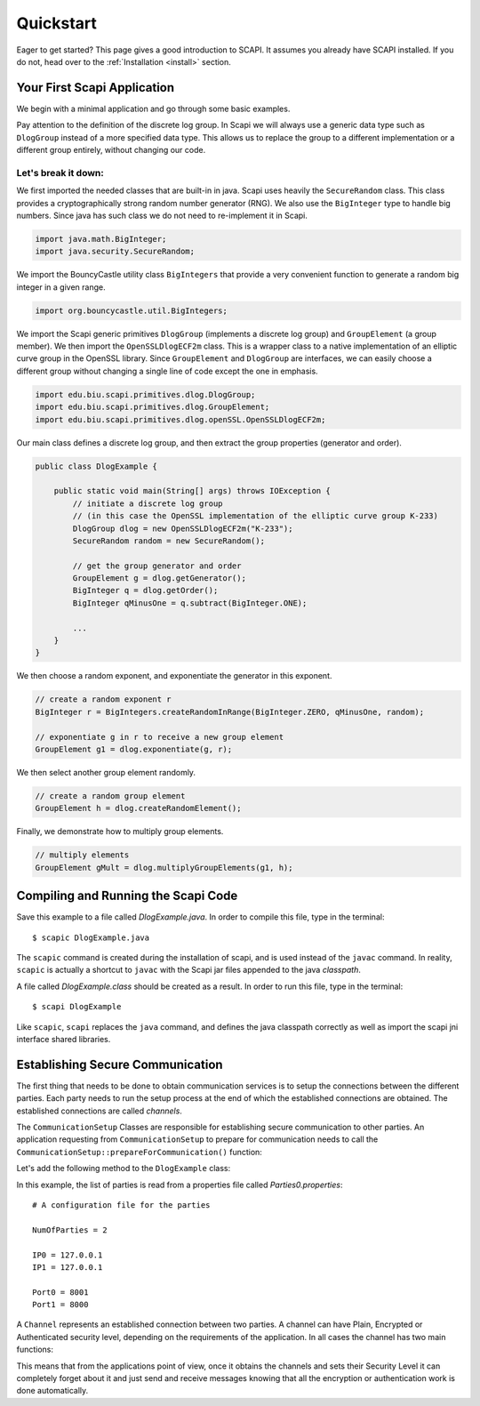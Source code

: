 Quickstart
==========

Eager to get started? This page gives a good introduction to SCAPI. It assumes you already have SCAPI installed. If you do not, head over to the :ref:`Installation <install>` section.


Your First Scapi Application
----------------------------

We begin with a minimal application and go through some basic examples.

.. sourcecode:: java
    :emphasize-lines: 16
    
    import java.io.IOException;
    import java.math.BigInteger;
    import java.security.SecureRandom;

    import org.bouncycastle.util.BigIntegers;

    import edu.biu.scapi.primitives.dlog.DlogGroup;
    import edu.biu.scapi.primitives.dlog.GroupElement;
    import edu.biu.scapi.primitives.dlog.openSSL.OpenSSLDlogECF2m;

    public class DlogExample {

        public static void main(String[] args) throws IOException {
            // initiate a discrete log group
	    // (in this case the OpenSSL implementation of the elliptic curve group K-233)
	    DlogGroup dlog = new OpenSSLDlogECF2m("K-233");
	    SecureRandom random = new SecureRandom();
		
	    // get the group generator and order 
	    GroupElement g = dlog.getGenerator();
	    BigInteger q = dlog.getOrder();
	    BigInteger qMinusOne = q.subtract(BigInteger.ONE);
		
	    // create a random exponent r
	    BigInteger r = BigIntegers.createRandomInRange(BigInteger.ZERO, qMinusOne, random);
		
	    // exponentiate g in r to receive a new group element
	    GroupElement g1 = dlog.exponentiate(g, r);
	    // create a random group element
	    GroupElement h = dlog.createRandomElement();
	    // multiply elements
	    GroupElement gMult = dlog.multiplyGroupElements(g1, h);
	}
    }

Pay attention to the definition of the discrete log group. In Scapi we will always use a generic data type
such as ``DlogGroup`` instead of a more specified data type. This allows us to replace the group to a
different implementation or a different group entirely, without changing our code.

Let's break it down:
~~~~~~~~~~~~~~~~~~~~

We first imported the needed classes that are built-in in java. Scapi uses heavily the ``SecureRandom`` class. This class provides a cryptographically strong random number generator (RNG). We also use the ``BigInteger`` type to handle big numbers. Since java has such class we do not need to re-implement it in Scapi.

.. sourcecode:: java
    
    import java.math.BigInteger;
    import java.security.SecureRandom;

We import the BouncyCastle utility class ``BigIntegers`` that provide a very convenient function to generate a random big integer in a given range.

.. sourcecode:: java

    import org.bouncycastle.util.BigIntegers;

We import the Scapi generic primitives ``DlogGroup`` (implements a discrete log group) and ``GroupElement`` (a group member). We then import the ``OpenSSLDlogECF2m`` class. This is a wrapper class to a native implementation of an elliptic curve group in the OpenSSL library. Since ``GroupElement`` and ``DlogGroup`` are interfaces, we can easily choose a different group without changing a single line of code except the one in emphasis.

.. sourcecode:: java

    import edu.biu.scapi.primitives.dlog.DlogGroup;
    import edu.biu.scapi.primitives.dlog.GroupElement;
    import edu.biu.scapi.primitives.dlog.openSSL.OpenSSLDlogECF2m;

Our main class defines a discrete log group, and then extract the group properties (generator and order).

.. sourcecode:: java

    public class DlogExample {

        public static void main(String[] args) throws IOException {
            // initiate a discrete log group
	    // (in this case the OpenSSL implementation of the elliptic curve group K-233)
	    DlogGroup dlog = new OpenSSLDlogECF2m("K-233");
	    SecureRandom random = new SecureRandom();
		
	    // get the group generator and order 
	    GroupElement g = dlog.getGenerator();
	    BigInteger q = dlog.getOrder();
	    BigInteger qMinusOne = q.subtract(BigInteger.ONE);
		
	    ...
	}
    }

We then choose a random exponent, and exponentiate the generator in this exponent.

.. sourcecode:: java

    // create a random exponent r
    BigInteger r = BigIntegers.createRandomInRange(BigInteger.ZERO, qMinusOne, random);
		
    // exponentiate g in r to receive a new group element
    GroupElement g1 = dlog.exponentiate(g, r);

We then select another group element randomly.

.. sourcecode:: java

    // create a random group element
    GroupElement h = dlog.createRandomElement();

Finally, we demonstrate how to multiply group elements.

.. sourcecode:: java

    // multiply elements
    GroupElement gMult = dlog.multiplyGroupElements(g1, h);

Compiling and Running the Scapi Code
------------------------------------

Save this example to a file called *DlogExample.java*. In order to compile this file, type in the terminal: ::

    $ scapic DlogExample.java

The ``scapic`` command is created during the installation of scapi, and is used instead of the ``javac`` command.
In reality, ``scapic`` is actually a shortcut to ``javac`` with the Scapi jar files appended to the java *classpath*.

A file called *DlogExample.class* should be created as a result. In order to run this file, type in the terminal: ::

    $ scapi DlogExample

Like ``scapic``, ``scapi`` replaces the ``java`` command, and defines the java classpath correctly as well as import 
the scapi jni interface shared libraries.

Establishing Secure Communication
---------------------------------

The first thing that needs to be done to obtain communication services is to setup the connections between the different parties. Each party needs to run the setup process at the end of which the established connections are obtained. The established connections are called *channels*.

The ``CommunicationSetup`` Classes are responsible for establishing secure communication to other parties. An application requesting from ``CommunicationSetup`` to prepare for communication needs to call the ``CommunicationSetup::prepareForCommunication()`` function:

.. java:method:: Map<String, Channel> prepareForCommunication(List<PartyData> listOfParties, long timeOut)

    :param List<PartyData> listOfParties: The list of parties to connect to. As a convention, we will set the first party in the list to be the requesting party, that is, the party represented by the application.
    :param long timeOut: A time-out (in milliseconds) specifying how long to wait for connections to be established and secured.
    :return: a map of the established channels.

Let's add the following method to the ``DlogExample`` class:

.. code-block:: java
    :emphasize-lines: 27

    import java.net.InetSocketAddress;
    import java.util.List;
    import java.util.Map;

    import java.util.concurrent.TimeoutException;

    import edu.biu.scapi.comm.Channel;
	import edu.biu.scapi.comm.twoPartyComm.LoadSocketParties;
	import edu.biu.scapi.comm.twoPartyComm.NativeSocketCommunicationSetup;
	import edu.biu.scapi.comm.twoPartyComm.PartyData;
	import edu.biu.scapi.exceptions.DuplicatePartyException;

    private static Channel setCommunication() throws TimeoutException, DuplicatePartyException {
	     //Prepare the parties list.
	     LoadSocketParties loadParties = new LoadSocketParties("Parties0.properties");
	     List<PartyData> listOfParties = loadParties.getPartiesList();
	        
	     //Create the communication setup.
	     NativeSocketCommunicationSetup commSetup = new NativeSocketCommunicationSetup(listOfParties.get(0), listOfParties.get(1));
	        
	     long timeoutInMs = 60000;	//The maximum amount of time we are willing to wait to set a connection.
	     int numberOfChannels = 1;	//The number of required channels.

	     Map<String, Channel> connections = commSetup.prepareForCommunication(numberOfChannels, timeoutInMs);
	        
	     // prepareForCommunication() returns a map with all the established channels,
	     // we return only the first one since this code assumes the two-party case.
	     return connections.values().iterator().next();
	}

In this example, the list of parties is read from a properties file called *Parties0.properties*: ::

    # A configuration file for the parties

    NumOfParties = 2

    IP0 = 127.0.0.1
    IP1 = 127.0.0.1

    Port0 = 8001
    Port1 = 8000

A ``Channel`` represents an established connection between two parties. A channel can have Plain, Encrypted or Authenticated security level, depending on the requirements of the application. In all cases the channel has two main functions:

.. java:method:: public void send(Serializable data) throws IOException

   Sends a message *msg* to the other party, *msg* must be a ``Serializable`` object.

.. java:method:: public Serializable receive() throws ClassNotFoundException, IOException

   Receives a message from the channel. Conversion to the right type is the responsiblity of the caller.

This means that from the applications point of view, once it obtains the channels and sets their Security Level it can completely forget about it and just send and receive messages knowing that all the encryption or authentication work is done automatically.

..
   How to set an Encrypted Channel manually
   ----------------------------------------

   Some text.

   Using Public Key Encryption
   ---------------------------

   Some text.

   Using 1-out-of-2 Oblivious Trasfer
   ----------------------------------

   Some text.

   Using Commitment Schemes
   ------------------------

   Some text.

   Using Sigma Protocols
   ---------------------

   Some text.

   Using Zero Knowledge Proofs
   ---------------------------

   Some text.

